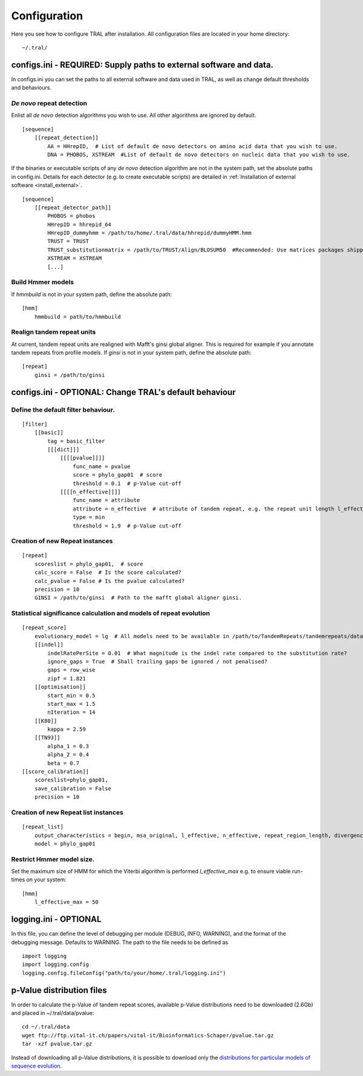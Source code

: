 .. _configure:

Configuration
=============

Here you see how to configure TRAL after installation. All configuration files are located
in your home directory:
::

    ~/.tral/


configs.ini - REQUIRED: Supply paths to external software and data.
-------------------------------------------------------------------

In configs.ini you can set the paths to all external software and data used in TRAL, as well
as change default thresholds and behaviours.


*De novo* repeat detection
**************************
Enlist all *de novo* detection algorithms you wish to use. All other algorithms are ignored
by default.
::

    [sequence]
        [[repeat_detection]]
            AA = HHrepID,  # List of default de novo detectors on amino acid data that you wish to use.
            DNA = PHOBOS, XSTREAM  #List of default de novo detectors on nucleic data that you wish to use.


If the binaries or executable scripts of any *de novo* detection algorithm are not in the
system path, set the absolute paths in config.ini. Details for each detector (e.g. to create
executable scripts) are detailed in :ref:`Installation of external software <install_external>`.
::

    [sequence]
        [[repeat_detector_path]]
            PHOBOS = phobos
            HHrepID = hhrepid_64
            HHrepID_dummyhmm = /path/to/home/.tral/data/hhrepid/dummyHMM.hmm
            TRUST = TRUST
            TRUST_substitutionmatrix = /path/to/TRUST/Align/BLOSUM50  #Recommended: Use matrices packages shipped with TRUST
            XSTREAM = XSTREAM
            [...]


Build Hmmer models
******************

If *hmmbuild* is not in your system path, define the absolute path::

    [hmm]
        hmmbuild = path/to/hmmbuild


Realign tandem repeat units
***************************
At current, tandem repeat units are realigned with Mafft's ginsi global aligner. This is
required for example if you annotate tandem repeats from profile models. If *ginsi* is
not in your system path, define the absolute path::

    [repeat]
        ginsi = /path/to/ginsi



configs.ini - OPTIONAL: Change TRAL's default behaviour
-----------------------------------------------------------

Define the default filter behaviour.
*****************************************

::

    [filter]
        [[basic]]
            tag = basic_filter
            [[[dict]]]
                [[[[pvalue]]]]
                    func_name = pvalue
                    score = phylo_gap01  # score
                    threshold = 0.1  # p-Value cut-off
                [[[[n_effective]]]]
                    func_name = attribute
                    attribute = n_effective  # attribute of tandem repeat, e.g. the repeat unit length l_effective
                    type = min
                    threshold = 1.9  # p-Value cut-off



Creation of new Repeat instances
*********************************

::

    [repeat]
        scoreslist = phylo_gap01,  # score
        calc_score = False  # Is the score calculated?
        calc_pvalue = False # Is the pvalue calculated?
        precision = 10
        GINSI = /path/to/ginsi  # Path to the mafft global aligner ginsi.


Statistical significance calculation and models of repeat evolution
*******************************************************************

::

    [repeat_score]
        evolutionary_model = lg  # All models need to be available in /path/to/TandemRepeats/tandemrepeats/data/paml/
        [[indel]]
            indelRatePerSite = 0.01  # What magnitude is the indel rate compared to the substitution rate?
            ignore_gaps = True  # Shall trailing gaps be ignored / not penalised?
            gaps = row_wise
            zipf = 1.821
        [[optimisation]]
            start_min = 0.5
            start_max = 1.5
            nIteration = 14
        [[K80]]
            kappa = 2.59
        [[TN93]]
            alpha_1 = 0.3
            alpha_2 = 0.4
            beta = 0.7
    [[score_calibration]]
        scoreslist=phylo_gap01,
        save_calibration = False
        precision = 10


Creation of new Repeat list instances
************************************************************

::

    [repeat_list]
        output_characteristics = begin, msa_original, l_effective, n_effective, repeat_region_length, divergence, pvalue
        model = phylo_gap01


Restrict Hmmer model size.
****************************

Set the maximum size of HMM for which the Viterbi algorithm is performed *l_effective_max* e.g.
to ensure viable run-times on your system::

    [hmm]
        l_effective_max = 50

logging.ini - OPTIONAL
-----------------------

In this file, you can define the level of debugging per module (DEBUG, INFO, WARNING), and
the format of the debugging message. Defaults to WARNING. The path to the file needs to be
defined as

::

    import logging
    import logging.config
    logging.config.fileConfig("path/to/your/home/.tral/logging.ini")


.. _pvaluefiles:

p-Value distribution files
--------------------------

In order to calculate the p-Value of tandem repeat scores, available p-Value distributions
need to be downloaded (2.6Gb) and placed in ~/.tral/data/pvalue:
::

    cd ~/.tral/data
    wget ftp://ftp.vital-it.ch/papers/vital-it/Bioinformatics-Schaper/pvalue.tar.gz
    tar -xzf pvalue.tar.gz


Instead of downloading all p-Value distributions, it is possible to download only the
`distributions for particular models of sequence evolution <ftp://ftp.vital-it.ch/papers/vital-it/Bioinformatics-Schaper/>`_.